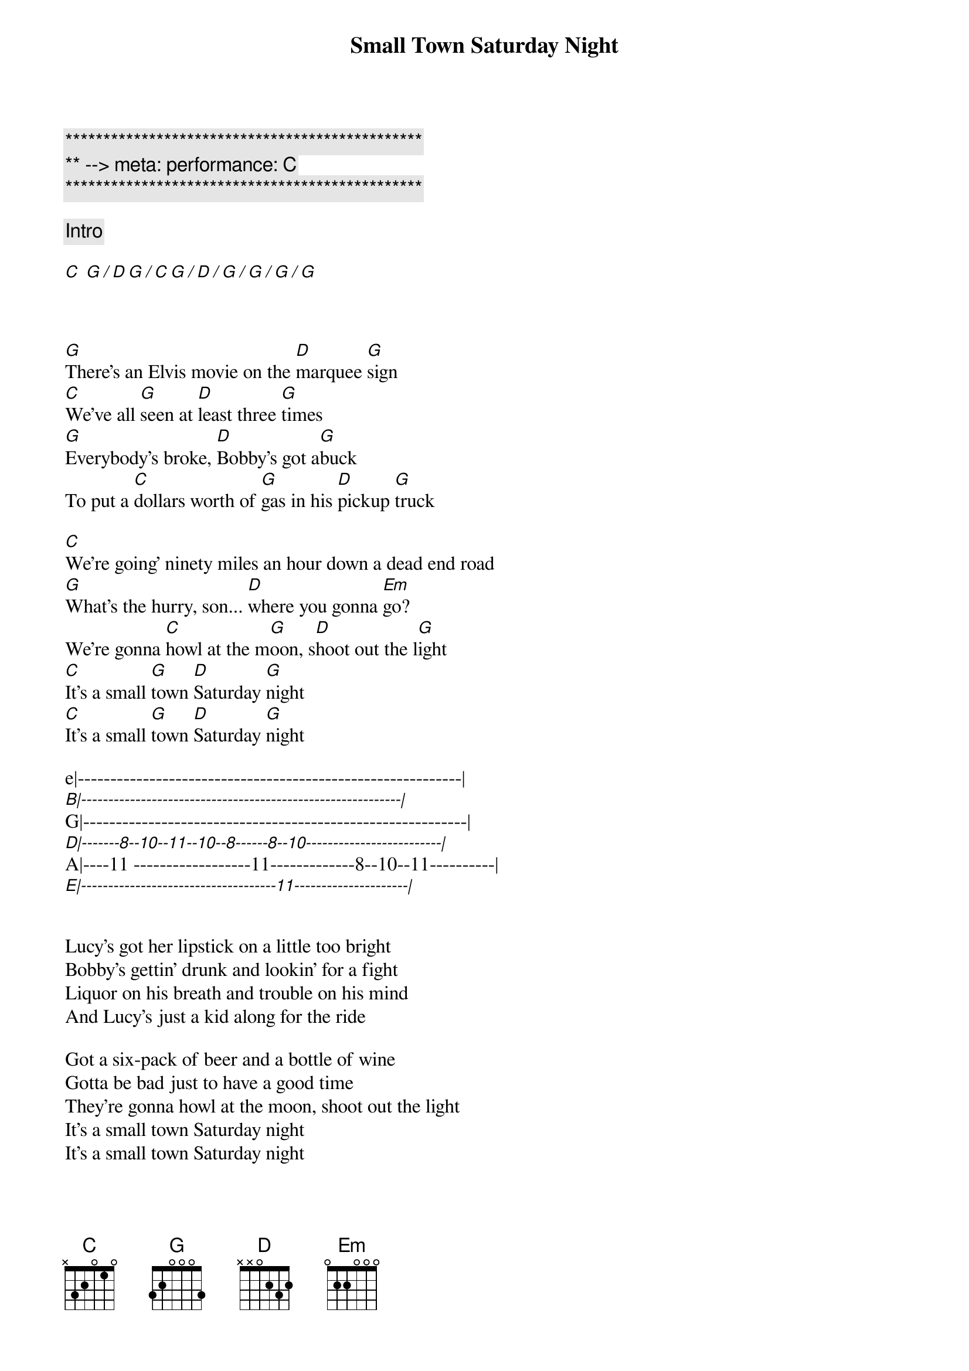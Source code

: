 {title: Small Town Saturday Night}
{artist: Hal Ketchum}
{key: C}
{tempo: 100}
{meta: performance: C}

{c:***********************************************}
{c:** --> meta: performance: C}
{c:***********************************************}

{comment: Intro}

[C] [G][/][D][G][/][C][G][/][D][/][G][/][G][/][G][/][G]


{start_of_verse}
{end_of_verse}

[G]There's an Elvis movie on the [D]marquee [G]sign
[C]We've all [G]seen at [D]least three [G]times
[G]Everybody's broke, [D]Bobby's got a[G]buck
To put a [C]dollars worth of [G]gas in his [D]pickup [G]truck

[C]We're going' ninety miles an hour down a dead end road
[G]What's the hurry, son... [D]where you gonna [Em]go?
We're gonna [C]howl at the m[G]oon, s[D]hoot out the l[G]ight
[C]It's a small [G]town [D]Saturday [G]night
[C]It's a small [G]town [D]Saturday [G]night

e|-----------------------------------------------------------|
[B|-----------------------------------------------------------|]G|-----------------------------------------------------------|
[D|-------8--10--11--10--8------8--10-------------------------|]A|----11 ------------------11-------------8--10--11----------|
[E|------------------------------------11---------------------|]


Lucy's got her lipstick on a little too bright
Bobby's gettin' drunk and lookin' for a fight
Liquor on his breath and trouble on his mind
And Lucy's just a kid along for the ride

Got a six-pack of beer and a bottle of wine
Gotta be bad just to have a good time
They're gonna howl at the moon, shoot out the light
It's a small town Saturday night
It's a small town Saturday night

Bobby told Lucy, "The world ain't round...
Drops off sharp at the edge of town
Lucy, you know the world must be flat
'Cause when people leave town, they never come back"

They go ninety miles an hour to the city limits sign
Put the pedal to the metal 'fore they change their mind
They howl at the moon, shoot out the light
It's a small town Saturday night

[C]They howl at the moon, [D]shoot out the l[Em]ight
Yeah, [C]it's a small [G]town [D]Saturday [G]night
It's a small town Saturday night
It's a small town Saturday night
